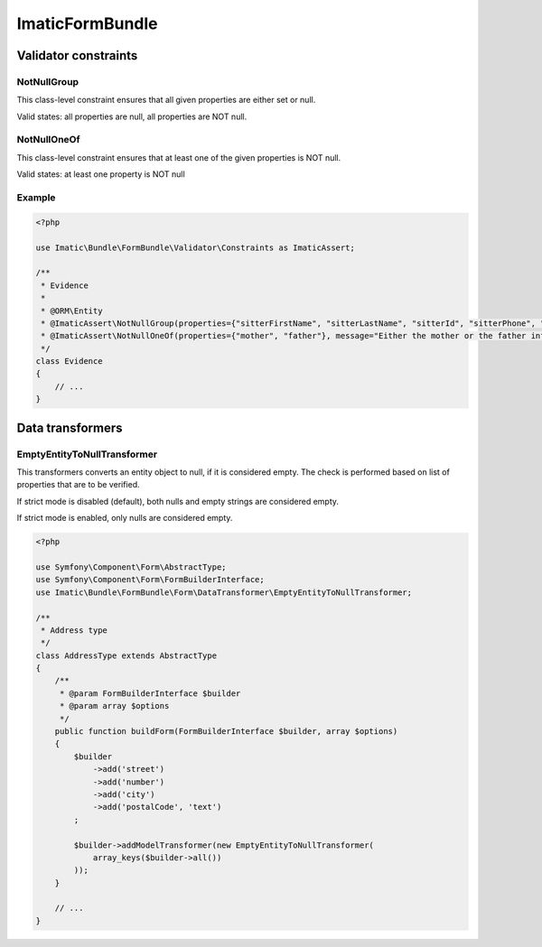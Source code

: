 ================
ImaticFormBundle
================


*********************
Validator constraints
*********************

NotNullGroup
------------

This class-level constraint ensures that all given properties are either set or null.

Valid states: all properties are null, all properties are NOT null.


NotNullOneOf
------------
This class-level constraint ensures that at least one of the given properties is NOT null.

Valid states: at least one property is NOT null


Example
-------

.. sourcecode:: php

    <?php

    use Imatic\Bundle\FormBundle\Validator\Constraints as ImaticAssert;

    /**
     * Evidence
     *
     * @ORM\Entity
     * @ImaticAssert\NotNullGroup(properties={"sitterFirstName", "sitterLastName", "sitterId", "sitterPhone", "sitterRelation"})
     * @ImaticAssert\NotNullOneOf(properties={"mother", "father"}, message="Either the mother or the father information must be specified.")
     */
    class Evidence
    {
        // ...
    }


*****************
Data transformers
*****************

EmptyEntityToNullTransformer
----------------------------

This transformers converts an entity object to null, if it is considered empty. The
check is performed based on list of properties that are to be verified.

If strict mode is disabled (default), both nulls and empty strings are considered empty.

If strict mode is enabled, only nulls are considered empty.

.. sourcecode:: php

    <?php

    use Symfony\Component\Form\AbstractType;
    use Symfony\Component\Form\FormBuilderInterface;
    use Imatic\Bundle\FormBundle\Form\DataTransformer\EmptyEntityToNullTransformer;
    
    /**
     * Address type
     */
    class AddressType extends AbstractType
    {
        /**
         * @param FormBuilderInterface $builder
         * @param array $options
         */
        public function buildForm(FormBuilderInterface $builder, array $options)
        {
            $builder
                ->add('street')
                ->add('number')
                ->add('city')
                ->add('postalCode', 'text')
            ;
    
            $builder->addModelTransformer(new EmptyEntityToNullTransformer(
                array_keys($builder->all())
            ));
        }
        
        // ...
    }
